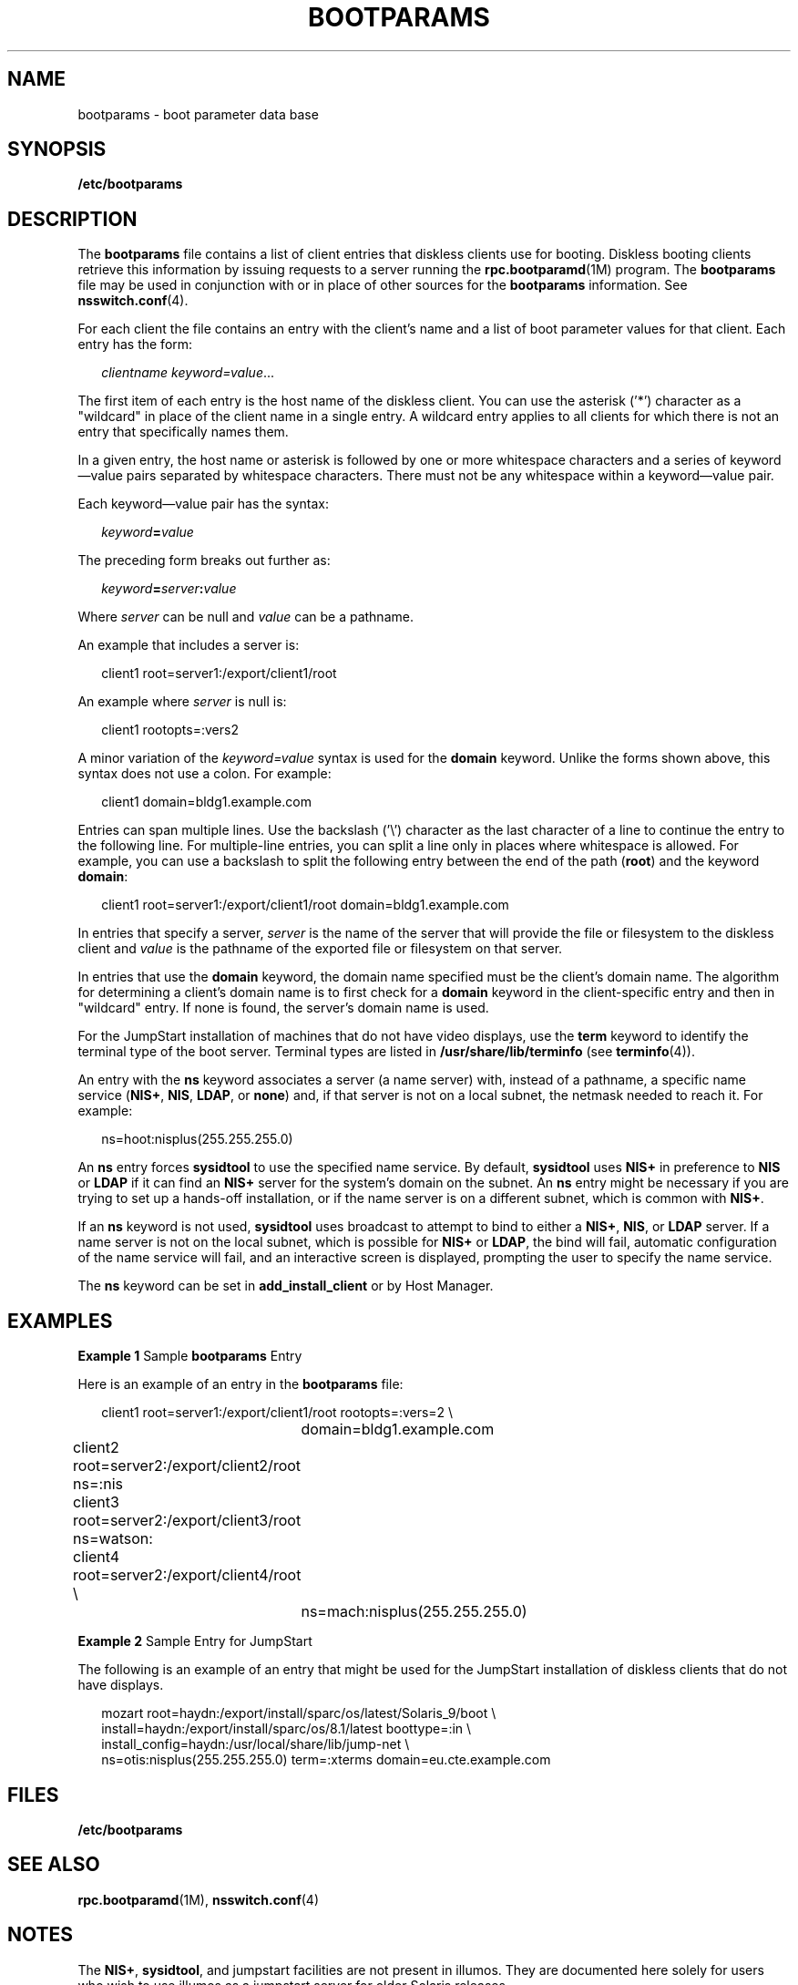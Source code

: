 '\" te
.\" Copyright 2021 Peter Tribble
.\" Copyright (C) 2002, Sun Microsystems, Inc. All Rights Reserved
.\" The contents of this file are subject to the terms of the Common Development and Distribution License (the "License").  You may not use this file except in compliance with the License.
.\" You can obtain a copy of the license at usr/src/OPENSOLARIS.LICENSE or http://www.opensolaris.org/os/licensing.  See the License for the specific language governing permissions and limitations under the License.
.\" When distributing Covered Code, include this CDDL HEADER in each file and include the License file at usr/src/OPENSOLARIS.LICENSE.  If applicable, add the following below this CDDL HEADER, with the fields enclosed by brackets "[]" replaced with your own identifying information: Portions Copyright [yyyy] [name of copyright owner]
.TH BOOTPARAMS 4 "November 22, 2021"
.SH NAME
bootparams \- boot parameter data base
.SH SYNOPSIS
.nf
\fB/etc/bootparams\fR
.fi

.SH DESCRIPTION
The \fBbootparams\fR file contains a list of client entries that diskless
clients use for booting. Diskless booting clients retrieve this information by
issuing requests to a server running the \fBrpc.bootparamd\fR(1M) program. The
\fBbootparams\fR file may be used in conjunction with or in place of other
sources for the \fBbootparams\fR information. See \fBnsswitch.conf\fR(4).
.sp
.LP
For each client the file contains an entry with the client's name and a list of
boot parameter values for that client. Each entry has the form:
.sp
.in +2
.nf
\fIclientname    keyword=value\fR...
.fi
.in -2
.sp

.sp
.LP
The first item of each entry is the host name of the diskless client. You can
use the asterisk ('*') character as a "wildcard" in place of the client name in
a single entry. A wildcard entry applies to all clients for which there is not
an entry that specifically names them.
.sp
.LP
In a given entry, the host name or asterisk is followed by one or more
whitespace characters and a series of keyword\(emvalue pairs separated by
whitespace characters. There must not be any whitespace within a
keyword\(emvalue pair.
.sp
.LP
Each keyword\(emvalue pair has the syntax:
.sp
.in +2
.nf
\fIkeyword\fR\fB=\fR\fIvalue\fR
.fi
.in -2
.sp

.sp
.LP
The preceding form breaks out further as:
.sp
.in +2
.nf
\fIkeyword\fR\fB=\fR\fIserver\fR\fB:\fR\fIvalue\fR
.fi
.in -2
.sp

.sp
.LP
Where \fIserver\fR can be null and \fIvalue\fR can be a pathname.
.sp
.LP
An example that includes a server is:
.sp
.in +2
.nf
client1 root=server1:/export/client1/root
.fi
.in -2
.sp

.sp
.LP
An example where \fIserver\fR is null is:
.sp
.in +2
.nf
client1 rootopts=:vers2
.fi
.in -2
.sp

.sp
.LP
A minor variation of the \fIkeyword=value\fR syntax is used for the
\fBdomain\fR keyword. Unlike the forms shown above, this syntax does not use a
colon. For example:
.sp
.in +2
.nf
client1 domain=bldg1.example.com
.fi
.in -2
.sp

.sp
.LP
Entries can span multiple lines. Use the backslash ('\e') character as the last
character of a line to continue the entry to the following line. For
multiple-line entries, you can split a line only in places where whitespace is
allowed. For example, you can use a backslash to split the following entry
between the end of the path (\fBroot\fR) and the keyword \fBdomain\fR:
.sp
.in +2
.nf
client1 root=server1:/export/client1/root domain=bldg1.example.com
.fi
.in -2
.sp

.sp
.LP
In entries that specify a server, \fIserver\fR is the name of the server that
will provide the file or filesystem to the diskless client and \fIvalue\fR is
the pathname of the exported file or filesystem on that server.
.sp
.LP
In entries that use the \fBdomain\fR keyword, the domain name specified must be
the client's domain name. The algorithm for determining a client's domain name
is to first check for a \fBdomain\fR keyword in the client-specific entry and
then in "wildcard" entry. If none is found, the server's domain name is used.
.sp
.LP
For the JumpStart installation of machines that do not have video displays, use
the \fBterm\fR keyword to identify the terminal type of the boot server.
Terminal types are listed in \fB/usr/share/lib/terminfo\fR (see
\fBterminfo\fR(4)).
.sp
.LP
An entry with the \fBns\fR keyword associates a server (a name server) with,
instead of a pathname, a specific name service (\fBNIS+\fR, \fBNIS\fR,
\fBLDAP\fR, or \fBnone\fR) and, if that server is not on a local subnet, the
netmask needed to reach it. For example:
.sp
.in +2
.nf
ns=hoot:nisplus(255.255.255.0)
.fi
.in -2
.sp

.sp
.LP
An \fBns\fR entry forces \fBsysidtool\fR to use the specified name service.
By default, \fBsysidtool\fR uses \fBNIS+\fR in preference to \fBNIS\fR or
\fBLDAP\fR if it can find an \fBNIS+\fR server for the system's domain on the
subnet. An \fBns\fR entry might be necessary if you are trying to set up a
hands-off installation, or if the name server is on a different subnet, which
is common with \fBNIS+\fR.
.sp
.LP
If an \fBns\fR keyword is not used, \fBsysidtool\fR uses broadcast to attempt
to bind to either a \fBNIS+\fR, \fBNIS\fR, or \fBLDAP\fR server. If a name
server is not on the local subnet, which is possible for \fBNIS+\fR or
\fBLDAP\fR, the bind will fail, automatic configuration of the name service
will fail, and an interactive screen is displayed, prompting the user to
specify the name service.
.sp
.LP
The \fBns\fR keyword can be set in \fBadd_install_client\fR or by Host Manager.
.SH EXAMPLES
\fBExample 1 \fRSample \fBbootparams\fR Entry
.sp
.LP
Here is an example of an entry in the \fBbootparams\fR file:

.sp
.in +2
.nf
	client1 root=server1:/export/client1/root rootopts=:vers=2 \e
		domain=bldg1.example.com
	client2 root=server2:/export/client2/root ns=:nis
	client3 root=server2:/export/client3/root ns=watson:
	client4 root=server2:/export/client4/root \e
		ns=mach:nisplus(255.255.255.0)
.fi
.in -2
.sp

.LP
\fBExample 2 \fRSample Entry for JumpStart
.sp
.LP
The following is an example of an entry that might be used for the JumpStart
installation of diskless clients that do not have displays.

.sp
.in +2
.nf
mozart root=haydn:/export/install/sparc/os/latest/Solaris_9/boot \e
install=haydn:/export/install/sparc/os/8.1/latest boottype=:in \e
install_config=haydn:/usr/local/share/lib/jump-net \e
ns=otis:nisplus(255.255.255.0) term=:xterms domain=eu.cte.example.com
.fi
.in -2
.sp

.SH FILES
.ne 2
.na
\fB\fB/etc/bootparams\fR\fR
.ad
.RS 19n

.RE

.SH SEE ALSO
\fBrpc.bootparamd\fR(1M), \fBnsswitch.conf\fR(4)
.SH NOTES
The \fBNIS+\fR, \fBsysidtool\fR, and jumpstart facilities are not present in
illumos. They are documented here solely for users who wish to use illumos as
a jumpstart server for older Solaris releases.
.sp
.LP
Solaris diskless clients use the keywords \fBroot\fR and \fBrootopts\fR to look
up the pathname for the root filesystem and the mount options for the root
filesystem, respectively. These are the only keywords meaningful for diskless
booting clients. See \fBmount_ufs\fR(1M).

